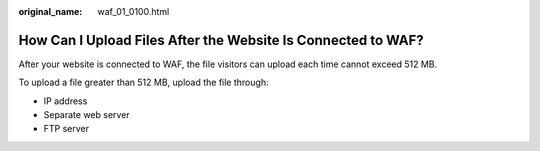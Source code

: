 :original_name: waf_01_0100.html

.. _waf_01_0100:

How Can I Upload Files After the Website Is Connected to WAF?
=============================================================

After your website is connected to WAF, the file visitors can upload each time cannot exceed 512 MB.

To upload a file greater than 512 MB, upload the file through:

-  IP address
-  Separate web server
-  FTP server

